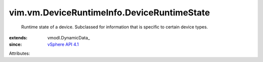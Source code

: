 
vim.vm.DeviceRuntimeInfo.DeviceRuntimeState
===========================================
  Runtime state of a device. Subclassed for information that is specific to certain device types.
:extends: vmodl.DynamicData_
:since: `vSphere API 4.1 <vim/version.rst#vimversionversion6>`_

Attributes:
